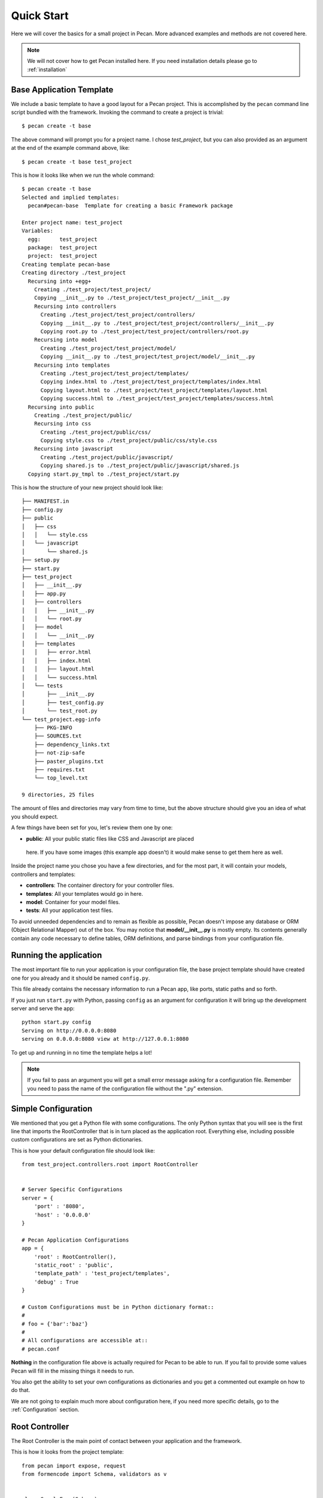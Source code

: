 .. _quick_start:

Quick Start
===========

Here we will cover the basics for a small project in Pecan. More advanced
examples and methods are not covered here.

.. note::
    We will not cover how to get Pecan installed here. If you need installation
    details please go to :ref:`installation`


Base Application Template
-------------------------

We include a basic template to have a good layout for a Pecan project. This is
accomplished by  the ``pecan`` command line script bundled with the framework. 
Invoking the command to create a project is trivial::

    $ pecan create -t base

The above command will prompt you for a project name. I chose *test_project*,
but you can also provided as an argument at the end of the example command
above, like::

    $ pecan create -t base test_project

This is how it looks like when we run the whole command:: 

    $ pecan create -t base
    Selected and implied templates:
      pecan#pecan-base  Template for creating a basic Framework package

    Enter project name: test_project
    Variables:
      egg:      test_project
      package:  test_project
      project:  test_project
    Creating template pecan-base
    Creating directory ./test_project
      Recursing into +egg+
        Creating ./test_project/test_project/
        Copying __init__.py to ./test_project/test_project/__init__.py
        Recursing into controllers
          Creating ./test_project/test_project/controllers/
          Copying __init__.py to ./test_project/test_project/controllers/__init__.py
          Copying root.py to ./test_project/test_project/controllers/root.py
        Recursing into model
          Creating ./test_project/test_project/model/
          Copying __init__.py to ./test_project/test_project/model/__init__.py
        Recursing into templates
          Creating ./test_project/test_project/templates/
          Copying index.html to ./test_project/test_project/templates/index.html
          Copying layout.html to ./test_project/test_project/templates/layout.html
          Copying success.html to ./test_project/test_project/templates/success.html
      Recursing into public
        Creating ./test_project/public/
        Recursing into css
          Creating ./test_project/public/css/
          Copying style.css to ./test_project/public/css/style.css
        Recursing into javascript
          Creating ./test_project/public/javascript/
          Copying shared.js to ./test_project/public/javascript/shared.js
      Copying start.py_tmpl to ./test_project/start.py


This is how the structure of your new project should look like::

    ├── MANIFEST.in
    ├── config.py
    ├── public
    │   ├── css
    │   │   └── style.css
    │   └── javascript
    │       └── shared.js
    ├── setup.py
    ├── start.py
    ├── test_project
    │   ├── __init__.py
    │   ├── app.py
    │   ├── controllers
    │   │   ├── __init__.py
    │   │   └── root.py
    │   ├── model
    │   │   └── __init__.py
    │   ├── templates
    │   │   ├── error.html
    │   │   ├── index.html
    │   │   ├── layout.html
    │   │   └── success.html
    │   └── tests
    │       ├── __init__.py
    │       ├── test_config.py
    │       └── test_root.py
    └── test_project.egg-info
        ├── PKG-INFO
        ├── SOURCES.txt
        ├── dependency_links.txt
        ├── not-zip-safe
        ├── paster_plugins.txt
        ├── requires.txt
        └── top_level.txt

    9 directories, 25 files

The amount of files and directories may vary from time to time, but the above
structure should give you an idea of what you should expect.

A few things have been set for you, let's review them one by one:

*  **public**: All your public static files like CSS and Javascript are placed
  here. If you have some images (this example app doesn't) it would make sense
  to get them here as well.


Inside the project name you chose you have a few directories, and for the
most part, it will contain your models, controllers and templates:

*  **controllers**:  The container directory for your controller files.
*  **templates**:    All your templates would go in here.
*  **model**:        Container for your model files.
*  **tests**:        All your application test files.

To avoid unneeded dependencies and to remain as flexible as possible, Pecan doesn't impose any database or
ORM (Object Relational Mapper) out of the box. You may notice that **model/__init__.py** is mostly empty. 
Its contents generally contain any code necessary to define tables, ORM definitions, and parse bindings from 
your configuration file.


.. _running_application:

Running the application
-----------------------
The most important file to run your application is your configuration file, the
base project template should have created one for you already and it should be
named ``config.py``.

This file already contains the necessary information to run a Pecan app, like
ports, static paths and so forth. 

If you just run ``start.py`` with Python, passing ``config`` as an argument for
configuration it will bring up the development server and serve the app::

    python start.py config
    Serving on http://0.0.0.0:8080
    serving on 0.0.0.0:8080 view at http://127.0.0.1:8080
    
To get up and running in no time the template helps a lot! 

.. note::
    If you fail to pass an argument you will get a small error message asking
    for a configuration file. Remember you need to pass the name of the
    configuration file without the ".py" extension. 


Simple Configuration
--------------------
We mentioned that you get a Python file with some configurations. The only
Python syntax that you will see is the first line that imports the
RootController that is in turn placed as the application root. Everything else,
including possible custom configurations are set as Python dictionaries.

This is how your default configuration file should look like::

    from test_project.controllers.root import RootController


    # Server Specific Configurations
    server = {
        'port' : '8080',
        'host' : '0.0.0.0'
    }

    # Pecan Application Configurations
    app = {
        'root' : RootController(),
        'static_root' : 'public', 
        'template_path' : 'test_project/templates',
        'debug' : True 
    }

    # Custom Configurations must be in Python dictionary format::
    #
    # foo = {'bar':'baz'}
    # 
    # All configurations are accessible at::
    # pecan.conf


**Nothing** in the configuration file above is actually required for Pecan to
be able to run. If you fail to provide some values Pecan will fill in the
missing things it needs to run.

You also get the ability to set your own configurations as dictionaries and you
get a commented out example on how to do that.

We are not going to explain much more about configuration here, if you need
more specific details, go to the :ref:`Configuration` section.

    
Root Controller
---------------
The Root Controller is the main point of contact between your application and
the framework.

This is how it looks from the project template::

    from pecan import expose, request
    from formencode import Schema, validators as v


    class SampleForm(Schema):
        name = v.String(not_empty=True)
        age = v.Int(not_empty=True)


    class RootController(object):
        @expose('index.html')
        def index(self, name='', age=''):
            return dict(errors=request.validation_error, name=name, age=age)
        
        @expose('success.html', schema=SampleForm(), error_handler='index')
        def handle_form(self, name, age):
            return dict(name=name, age=age)


Here you can specify other classes if you need to do so later on your project,
but for now we have an *index* method and a *handle_form* one.

**index**: Is *exposed* via the decorator ``@expose`` (that in turn uses the
``index.html`` file) as the root of the application, so anything that hits
'/' will touch this method.
Since we are doing some validation and want to pass any errors we might get to
the template, we set ``errors`` to receive anything that
``request.validation_error`` returns.
What your index method returns is dictionary that is received by the template
engine.


**handle_form**: It receives 2 parameters (*name* and *age*) that are validated
through the *SampleForm* schema class.
